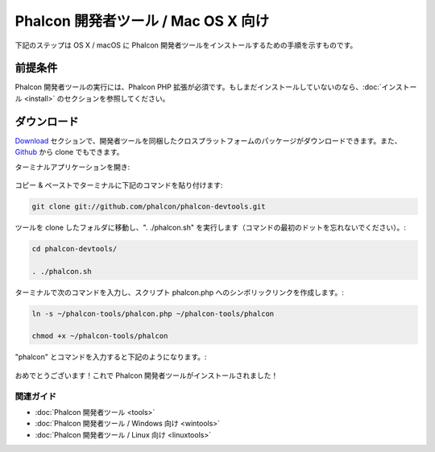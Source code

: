 Phalcon 開発者ツール / Mac OS X 向け
===================================

下記のステップは OS X / macOS に Phalcon 開発者ツールをインストールするための手順を示すものです。

前提条件
-------------
Phalcon 開発者ツールの実行には、Phalcon PHP 拡張が必須です。もしまだインストールしていないのなら、:doc:`インストール <install>` のセクションを参照してください。

ダウンロード
--------
Download_ セクションで、開発者ツールを同梱したクロスプラットフォームのパッケージがダウンロードできます。また、Github_ から clone でもできます。

ターミナルアプリケーションを開き:

.. figure:: ../_static/img/mac-1.png
   :align: center

コピー & ペーストでターミナルに下記のコマンドを貼り付けます:

.. code-block:: bash

    git clone git://github.com/phalcon/phalcon-devtools.git

ツールを clone したフォルダに移動し、". ./phalcon.sh" を実行します（コマンドの最初のドットを忘れないでください）。:

.. code-block:: bash

    cd phalcon-devtools/

    . ./phalcon.sh

ターミナルで次のコマンドを入力し、スクリプト phalcon.php へのシンボリックリンクを作成します。:

.. code-block:: bash

    ln -s ~/phalcon-tools/phalcon.php ~/phalcon-tools/phalcon

    chmod +x ~/phalcon-tools/phalcon

"phalcon" とコマンドを入力すると下記のようになります。:

.. figure:: ../_static/img/mac-5.png
   :align: center

   おめでとうございます！これで Phalcon 開発者ツールがインストールされました！

関連ガイド
^^^^^^^^^^^^^^
* :doc:`Phalcon 開発者ツール <tools>`
* :doc:`Phalcon 開発者ツール / Windows 向け <wintools>`
* :doc:`Phalcon 開発者ツール / Linux 向け <linuxtools>`

.. _Download: http://phalconphp.com/download
.. _Github: https://github.com/phalcon/phalcon-devtools
